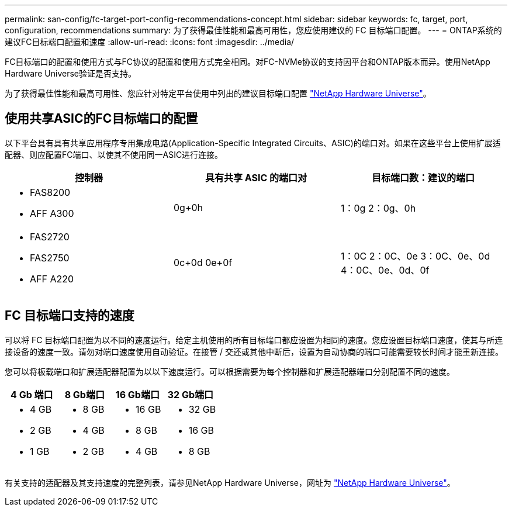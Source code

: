 ---
permalink: san-config/fc-target-port-config-recommendations-concept.html 
sidebar: sidebar 
keywords: fc, target, port, configuration, recommendations 
summary: 为了获得最佳性能和最高可用性，您应使用建议的 FC 目标端口配置。 
---
= ONTAP系统的建议FC目标端口配置和速度
:allow-uri-read: 
:icons: font
:imagesdir: ../media/


[role="lead"]
FC目标端口的配置和使用方式与FC协议的配置和使用方式完全相同。对FC-NVMe协议的支持因平台和ONTAP版本而异。使用NetApp Hardware Universe验证是否支持。

为了获得最佳性能和最高可用性、您应针对特定平台使用中列出的建议目标端口配置 https://hwu.netapp.com["NetApp Hardware Universe"^]。



== 使用共享ASIC的FC目标端口的配置

以下平台具有具有共享应用程序专用集成电路(Application-Specific Integrated Circuits、ASIC)的端口对。如果在这些平台上使用扩展适配器、则应配置FC端口、以使其不使用同一ASIC进行连接。

[cols="3*"]
|===
| 控制器 | 具有共享 ASIC 的端口对 | 目标端口数：建议的端口 


 a| 
* FAS8200
* AFF A300

 a| 
0g+0h
 a| 
1：0g 2：0g、0h



 a| 
* FAS2720
* FAS2750
* AFF A220

 a| 
0c+0d 0e+0f
 a| 
1：0C 2：0C、0e 3：0C、0e、0d 4：0C、0e、0d、0f

|===


== FC 目标端口支持的速度

可以将 FC 目标端口配置为以不同的速度运行。给定主机使用的所有目标端口都应设置为相同的速度。您应设置目标端口速度，使其与所连接设备的速度一致。请勿对端口速度使用自动验证。在接管 / 交还或其他中断后，设置为自动协商的端口可能需要较长时间才能重新连接。

您可以将板载端口和扩展适配器配置为以以下速度运行。可以根据需要为每个控制器和扩展适配器端口分别配置不同的速度。

[cols="4*"]
|===
| 4 Gb 端口 | 8 Gb端口 | 16 Gb端口 | 32 Gb端口 


 a| 
* 4 GB
* 2 GB
* 1 GB

 a| 
* 8 GB
* 4 GB
* 2 GB

 a| 
* 16 GB
* 8 GB
* 4 GB

 a| 
* 32 GB
* 16 GB
* 8 GB


|===
有关支持的适配器及其支持速度的完整列表，请参见NetApp Hardware Universe，网址为 https://hwu.netapp.com["NetApp Hardware Universe"^]。
